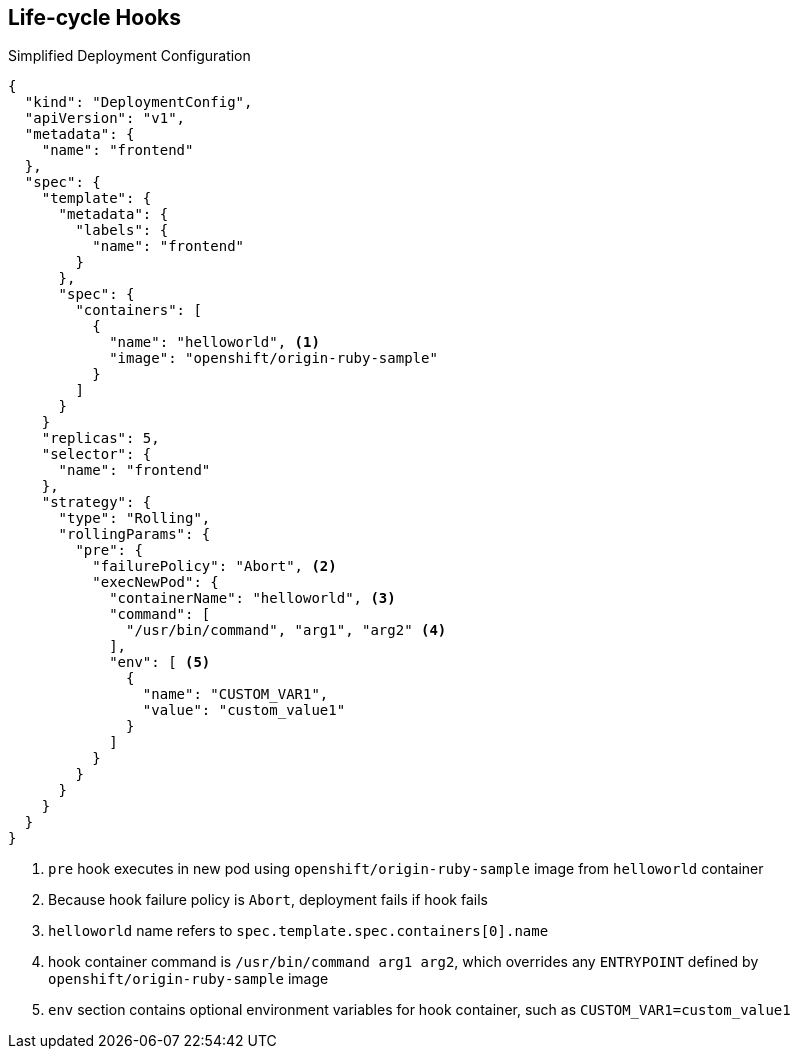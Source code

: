 == Life-cycle Hooks


.Simplified Deployment Configuration

----
{
  "kind": "DeploymentConfig",
  "apiVersion": "v1",
  "metadata": {
    "name": "frontend"
  },
  "spec": {
    "template": {
      "metadata": {
        "labels": {
          "name": "frontend"
        }
      },
      "spec": {
        "containers": [
          {
            "name": "helloworld", <1>
            "image": "openshift/origin-ruby-sample"
          }
        ]
      }
    }
    "replicas": 5,
    "selector": {
      "name": "frontend"
    },
    "strategy": {
      "type": "Rolling",
      "rollingParams": {
        "pre": {
          "failurePolicy": "Abort", <2>
          "execNewPod": {
            "containerName": "helloworld", <3>
            "command": [
              "/usr/bin/command", "arg1", "arg2" <4>
            ],
            "env": [ <5>
              {
                "name": "CUSTOM_VAR1",
                "value": "custom_value1"
              }
            ]
          }
        }
      }
    }
  }
}
----
<1> `pre` hook executes in new pod using `openshift/origin-ruby-sample` image from  `helloworld` container

<2> Because hook failure policy is `Abort`, deployment fails if hook fails

<3> `helloworld` name refers to `spec.template.spec.containers[0].name`

<4> hook container command is `/usr/bin/command arg1 arg2`, which overrides any `ENTRYPOINT` defined by `openshift/origin-ruby-sample` image

<5> `env` section contains optional environment variables
  for hook container, such as `CUSTOM_VAR1=custom_value1`

ifdef::showscript[]
=== Transcript
This simplified example deployment configuration uses the `Rolling` strategy.
 Triggers and some other minor details are omitted for brevity.

Note the following call-outs in the example:

. The `pre` hook is executed in a new pod using the
 `openshift/origin-ruby-sample` image from the `helloworld` container.

. Because the hook failure policy is `Abort`, the deployment fails if the hook
 fails.

. The `helloworld` name refers to `spec.template.spec.containers[0].name`.

. The hook container command is `/usr/bin/command arg1 arg2`. This command
 overrides any `ENTRYPOINT` defined by the `openshift/origin-ruby-sample` image.

. The hook container will have the `CUSTOM_VAR1=custom_value1` environment
 variable. The `env` section contains an optional set of environment variables
  for the hook container.



endif::showscript[]
